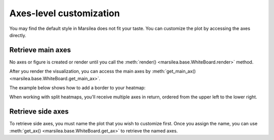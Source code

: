 Axes-level customization
========================

You may find the default style in Marsilea does not fit your taste.
You can customize the plot by accessing the axes directly.

Retrieve main axes
------------------

No axes or figure is created or render until you
call the :meth:`render() <marsilea.base.WhiteBoard.render>` method.

After you render the visualization, you can access the main axes by
:meth:`get_main_ax() <marsilea.base.WhiteBoard.get_main_ax>`.

The example below shows how to add a border to your heatmap:

.. plot::
    :context: close-figs

    >>> import marsilea as ma
    >>> from matplotlib.patches import Rectangle
    >>> data = np.random.rand(20, 20)
    >>> h = ma.Heatmap(data, linewidth=1)
    >>> h.render()
    >>> hax = h.get_main_ax()
    >>> border = Rectangle((0, 0), 1, 1, fill=False, ec=".1", lw=5, transform=hax.transAxes)
    >>> hax.add_artist(border)


When working with split heatmaps, you'll receive multiple axes in return,
ordered from the upper left to the lower right.

.. plot::
    :context: close-figs

    >>> h = ma.Heatmap(data, cmap="binary", linewidth=1)
    >>> h.hsplit(cut=[5])
    >>> h.vsplit(cut=[5])
    >>> h.render()
    >>> # Get the ax after render()
    >>> hax = h.get_main_ax()
    >>> print(hax)
        [<AxesSubplot: > <AxesSubplot: > <AxesSubplot: > <AxesSubplot: >]
    >>> colors = ["#9a60b4", "#73c0de", "#3ba272", "#fc8452"]
    >>> # purple, blue, green, orange
    >>> for ax, c in zip(hax, colors):
    ...     border = Rectangle((0, 0), 1, 1, fill=False, ec=c, lw=5, transform=ax.transAxes)
    ...     ax.add_artist(border)


Retrieve side axes
------------------

To retrieve side axes, you must name the plot that you wish to customize first.
Once you assign the name, you can use :meth:`get_ax() <marsilea.base.WhiteBoard.get_ax>`
to retrieve the named axes.

.. plot::
    :context: close-figs

    >>> h = ma.Heatmap(data, linewidth=1)
    >>> h.hsplit(cut=[5])
    >>> bar = ma.plotter.Numbers(np.arange(20))
    >>> h.add_right(bar, name="My Bar")
    >>> h.render()
    >>> # Get the ax after render()
    >>> bar_axes = h.get_ax("My Bar")
    >>> colors = ["#9a60b4", "#73c0de"]
    >>> # purple, blue
    >>> for ax, c in zip(bar_axes, colors):
    ...     bg = Rectangle((0, 0), 1, 1, fc=c, zorder=-1, transform=ax.transAxes)
    ...     ax.add_artist(bg)